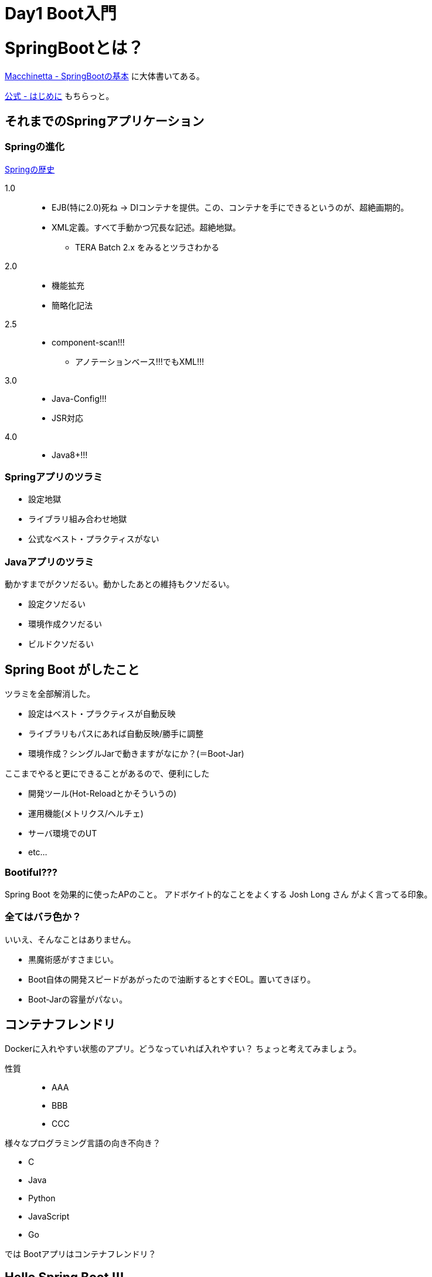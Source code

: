 = Day1 Boot入門

= SpringBootとは？

https://github.com/Macchinetta/springboot-development-reference/blob/master/src/main/asciidoc/ja/SpringBoot_basics.adoc[Macchinetta - SpringBootの基本]
に大体書いてある。

https://spring.pleiades.io/spring-boot/docs/2.3.4.RELEASE/reference/html/getting-started.html#getting-started[公式 - はじめに]
もちらっと。

== それまでのSpringアプリケーション

=== Springの進化

https://www.slideshare.net/movmov/spring-12-49833796[Springの歴史]

1.0::
* EJB(特に2.0)死ね -> DIコンテナを提供。この、コンテナを手にできるというのが、超絶画期的。
* XML定義。すべて手動かつ冗長な記述。超絶地獄。
** TERA Batch 2.x をみるとツラさわかる
2.0::
* 機能拡充
* 簡略化記法
2.5::
* component-scan!!!
** アノテーションベース!!!でもXML!!!
3.0::
* Java-Config!!!
* JSR対応
4.0::
* Java8+!!!

=== Springアプリのツラミ

* 設定地獄
* ライブラリ組み合わせ地獄
* 公式なベスト・プラクティスがない

=== Javaアプリのツラミ

動かすまでがクソだるい。動かしたあとの維持もクソだるい。

* 設定クソだるい
* 環境作成クソだるい
* ビルドクソだるい

== Spring Boot がしたこと

ツラミを全部解消した。

* 設定はベスト・プラクティスが自動反映
* ライブラリもパスにあれば自動反映/勝手に調整
* 環境作成？シングルJarで動きますがなにか？(＝Boot-Jar)

ここまでやると更にできることがあるので、便利にした

* 開発ツール(Hot-Reloadとかそういうの)
* 運用機能(メトリクス/ヘルチェ)
* サーバ環境でのUT
* etc...

=== Bootiful???

Spring Boot を効果的に使ったAPのこと。 アドボケイト的なことをよくする Josh Long さん がよく言ってる印象。

=== 全てはバラ色か？

いいえ、そんなことはありません。

* 黒魔術感がすさまじい。
* Boot自体の開発スピードがあがったので油断するとすぐEOL。置いてきぼり。
* Boot-Jarの容量がパなぃ。

== コンテナフレンドリ

Dockerに入れやすい状態のアプリ。どうなっていれば入れやすい？ ちょっと考えてみましょう。

性質::
* AAA
* BBB
* CCC

様々なプログラミング言語の向き不向き？

* C
* Java
* Python
* JavaScript
* Go

では Bootアプリはコンテナフレンドリ？

== Hello Spring Boot !!!

https://spring.pleiades.io/guides/gs/rest-service/

== `@SpringBootApplication`?

こいつがマジで大事。

https://github.com/Macchinetta/springboot-development-reference/blob/master/src/main/asciidoc/ja/SpringBoot_architecture.adoc#11-sba%E3%82%92%E6%9C%89%E5%8A%B9%E3%81%AB%E3%81%99%E3%82%8B%E3%81%9F%E3%82%81%E3%81%AE%E8%A8%AD%E5%AE%9A[ココらへん]をもとに、意味を確認
